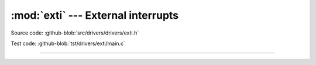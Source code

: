 :mod:`exti` --- External interrupts
===================================

.. module:: exti
   :synopsis: External interrupts.

Source code: :github-blob:`src/drivers/drivers/exti.h`

Test code: :github-blob:`tst/drivers/exti/main.c`

----------------------------------------------

.. doxygenfile:: drivers/exti.h
   :project: simba
